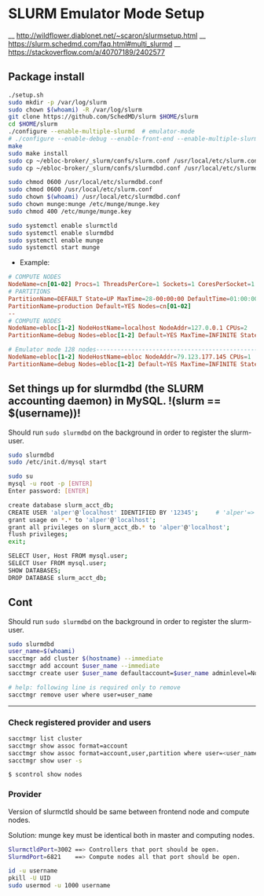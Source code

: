 * SLURM Emulator Mode Setup

__ http://wildflower.diablonet.net/~scaron/slurmsetup.html
__ https://slurm.schedmd.com/faq.html#multi_slurmd
__ https://stackoverflow.com/a/40707189/2402577

** Package install

#+begin_src bash
./setup.sh
sudo mkdir -p /var/log/slurm
sudo chown $(whoami) -R /var/log/slurm
git clone https://github.com/SchedMD/slurm $HOME/slurm
cd $HOME/slurm
./configure --enable-multiple-slurmd  # emulator-mode
# ./configure --enable-debug --enable-front-end --enable-multiple-slurmd
make
sudo make install
sudo cp ~/ebloc-broker/_slurm/confs/slurm.conf /usr/local/etc/slurm.conf
sudo cp ~/ebloc-broker/_slurm/confs/slurmdbd.conf /usr/local/etc/slurmdbd.conf

sudo chmod 0600 /usr/local/etc/slurmdbd.conf
sudo chmod 0600 /usr/local/etc/slurm.conf
sudo chown $(whoami) /usr/local/etc/slurmdbd.conf
sudo chown munge:munge /etc/munge/munge.key
sudo chmod 400 /etc/munge/munge.key

sudo systemctl enable slurmctld
sudo systemctl enable slurmdbd
sudo systemctl enable munge
sudo systemctl start munge
#+end_src

- Example:

#+begin_src conf
# COMPUTE NODES
NodeName=cn[01-02] Procs=1 ThreadsPerCore=1 Sockets=1 CoresPerSocket=1 RealMemory=1000 State=UNKNOWN
# PARTITIONS
PartitionName=DEFAULT State=UP MaxTime=28-00:00:00 DefaultTime=01:00:00 PreemptMode=REQUEUE Priority=10000 Shared=FORCE:1
PartitionName=production Default=YES Nodes=cn[01-02]
--
# COMPUTE NODES
NodeName=ebloc[1-2] NodeHostName=localhost NodeAddr=127.0.0.1 CPUs=2
PartitionName=debug Nodes=ebloc[1-2] Default=YES MaxTime=INFINITE State=UP

# Emulator mode 128 nodes---------------------------------------------------
NodeName=ebloc[1-2] NodeHostName=ebloc NodeAddr=79.123.177.145 CPUs=1
PartitionName=debug Nodes=ebloc[1-2] Default=YES MaxTime=INFINITE State=UP

#+end_src

** Set things up for slurmdbd (the SLURM accounting daemon) in MySQL. !(slurm == $(username))!

Should run ~sudo slurmdbd~ on the background in order to register the slurm-user.

#+begin_src bash
sudo slurmdbd
sudo /etc/init.d/mysql start

sudo su
mysql -u root -p [ENTER]
Enter password: [ENTER]

create database slurm_acct_db;
CREATE USER 'alper'@'localhost' IDENTIFIED BY '12345';     # 'alper'=> $(whoami)
grant usage on *.* to 'alper'@'localhost';
grant all privileges on slurm_acct_db.* to 'alper'@'localhost';
flush privileges;
exit;

SELECT User, Host FROM mysql.user;
SELECT User FROM mysql.user;
SHOW DATABASES;
DROP DATABASE slurm_acct_db;
#+end_src


** Cont

Should run ~sudo slurmdbd~ on the background in order to register the slurm-user.

#+begin_src bash
sudo slurmdbd
user_name=$(whoami)
sacctmgr add cluster $(hostname) --immediate
sacctmgr add account $user_name --immediate
sacctmgr create user $user_name defaultaccount=$user_name adminlevel=None --immediate

# help: following line is required only to remove
sacctmgr remove user where user=user_name
#+end_src

------------------

*** Check registered provider and users

#+begin_src bash
sacctmgr list cluster
sacctmgr show assoc format=account
sacctmgr show assoc format=account,user,partition where user=<user_name>
sacctmgr show user -s
#+end_src

~$ scontrol show nodes~

*** Provider

Version of slurmctld should be same between frontend node and compute nodes.

Solution: munge key must be identical both in master and computing nodes.

#+begin_src bash
SlurmctldPort=3002 ==> Controllers that port should be open.
SlurmdPort=6821    ==> Compute nodes all that port should be open.

id -u username
pkill -U UID
sudo usermod -u 1000 username
#+end_src
